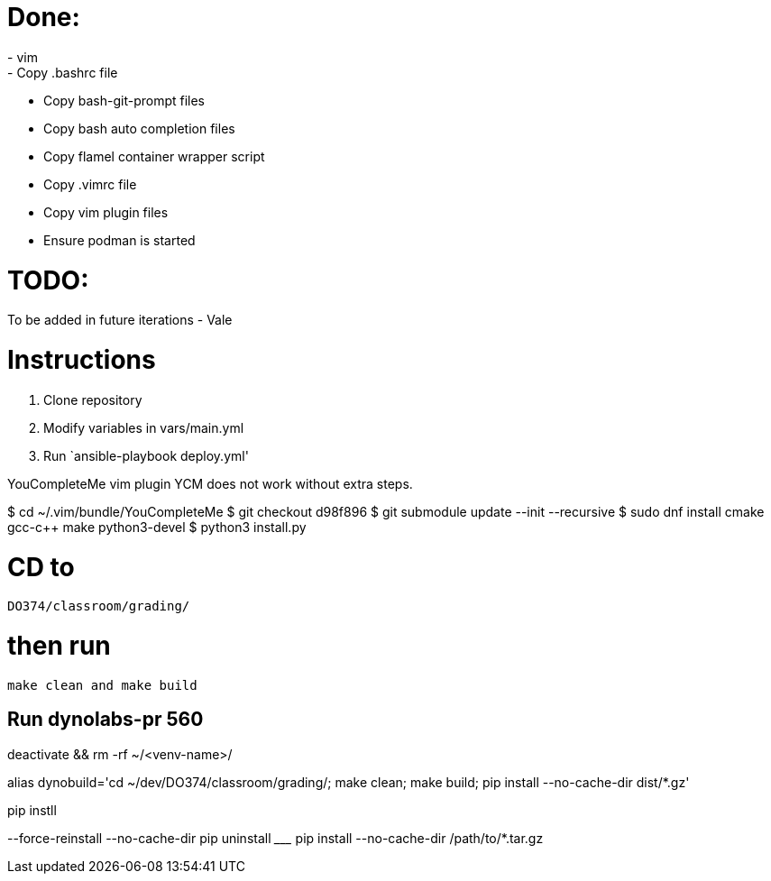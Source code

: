 = Done:
- vim
- Copy .bashrc file
- Copy bash-git-prompt files
- Copy bash auto completion files
- Copy flamel container wrapper script
- Copy .vimrc file
- Copy vim plugin files
- Ensure podman is started

= TODO:
To be added in future iterations
- Vale

= Instructions

1. Clone repository
2. Modify variables in vars/main.yml
3. Run `ansible-playbook deploy.yml'



YouCompleteMe vim plugin
YCM does not work without extra steps.

$ cd ~/.vim/bundle/YouCompleteMe
$ git checkout d98f896
$ git submodule update --init --recursive
$ sudo dnf install cmake gcc-c++ make python3-devel
$ python3 install.py

# CD to
`DO374/classroom/grading/`

# then run
`make clean and make build`


## Run dynolabs-pr 560

deactivate && rm -rf ~/<venv-name>/

alias dynobuild='cd ~/dev/DO374/classroom/grading/; make clean; make build; pip install --no-cache-dir dist/*.gz'


pip instll


--force-reinstall
--no-cache-dir
pip uninstall _________
pip install --no-cache-dir /path/to/*.tar.gz